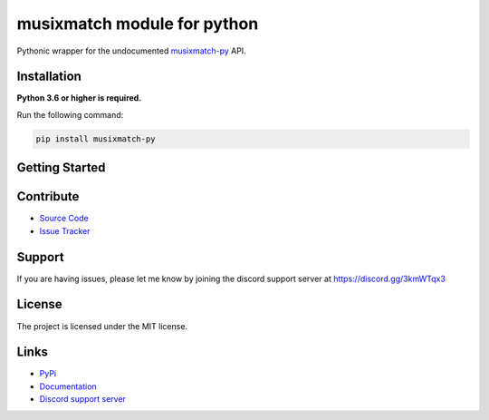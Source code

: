 musixmatch module for python
=============================
.. image:: https://img.shields.io/pypi/v/musixmatch-py?color=blue
   :target: https://pypi.python.org/pypi/musixmatch-py
   :alt: PyPI version info
.. image:: https://img.shields.io/pypi/pyversions/musixmatch-py?color=orange
   :target: https://pypi.python.org/pypi/musixmatch-py
   :alt: PyPI supported Python versions
.. image:: https://img.shields.io/pypi/dm/musixmatch-py
   :target: https://pypi.python.org/pypi/musixmatch-py
   :alt: PyPI downloads
.. image:: https://readthedocs.org/projects/musixmatch-py/badge/?version=latest
   :target: https://musixmatch-py.readthedocs.io/en/latest/
   :alt: Documentation Status
.. image:: https://img.shields.io/github/license/sarzz2/musixmatch-py?color=brightgreen
   :alt: License: MIT
.. image:: https://img.shields.io/discord/847486943440797766.svg?label=&logo=discord&logoColor=ffffff&color=7389D8&labelColor=6A7EC2
   :target: https://discord.gg/3kmWTqx3
   :alt: Discord support server

Pythonic wrapper for the undocumented `musixmatch-py <https://www.musixmatch-py.com/>`_ API.


Installation
------------

**Python 3.6 or higher is required.**

Run the following command:

.. code:: sh

    pip install musixmatch-py



Getting Started
----------------

Contribute
----------

- `Source Code <https://github.com/sarzz2/musixmatch-py>`_
- `Issue Tracker <https://github.com/sarzz2/musixmatch-py/issues>`_


Support
-------

If you are having issues, please let me know by joining the discord support server at https://discord.gg/3kmWTqx3

License
-------

The project is licensed under the MIT license.

Links
------

- `PyPi <https://pypi.org/project/musixmatch-py/>`_
- `Documentation <https://musixmatch-py.readthedocs.io/en/latest/API.html#album>`_
- `Discord support server <https://discord.gg/8HgtN6E>`_